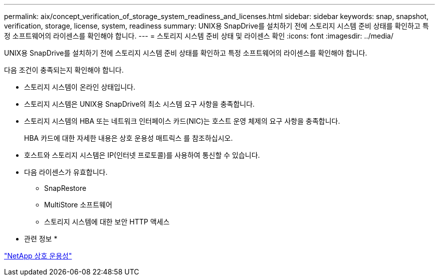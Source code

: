 ---
permalink: aix/concept_verification_of_storage_system_readiness_and_licenses.html 
sidebar: sidebar 
keywords: snap, snapshot, verification, storage, license, system, readiness 
summary: UNIX용 SnapDrive를 설치하기 전에 스토리지 시스템 준비 상태를 확인하고 특정 소프트웨어의 라이센스를 확인해야 합니다. 
---
= 스토리지 시스템 준비 상태 및 라이센스 확인
:icons: font
:imagesdir: ../media/


[role="lead"]
UNIX용 SnapDrive를 설치하기 전에 스토리지 시스템 준비 상태를 확인하고 특정 소프트웨어의 라이센스를 확인해야 합니다.

다음 조건이 충족되는지 확인해야 합니다.

* 스토리지 시스템이 온라인 상태입니다.
* 스토리지 시스템은 UNIX용 SnapDrive의 최소 시스템 요구 사항을 충족합니다.
* 스토리지 시스템의 HBA 또는 네트워크 인터페이스 카드(NIC)는 호스트 운영 체제의 요구 사항을 충족합니다.
+
HBA 카드에 대한 자세한 내용은 상호 운용성 매트릭스 를 참조하십시오.

* 호스트와 스토리지 시스템은 IP(인터넷 프로토콜)를 사용하여 통신할 수 있습니다.
* 다음 라이센스가 유효합니다.
+
** SnapRestore
** MultiStore 소프트웨어
** 스토리지 시스템에 대한 보안 HTTP 액세스




* 관련 정보 *

https://mysupport.netapp.com/NOW/products/interoperability["NetApp 상호 운용성"]
